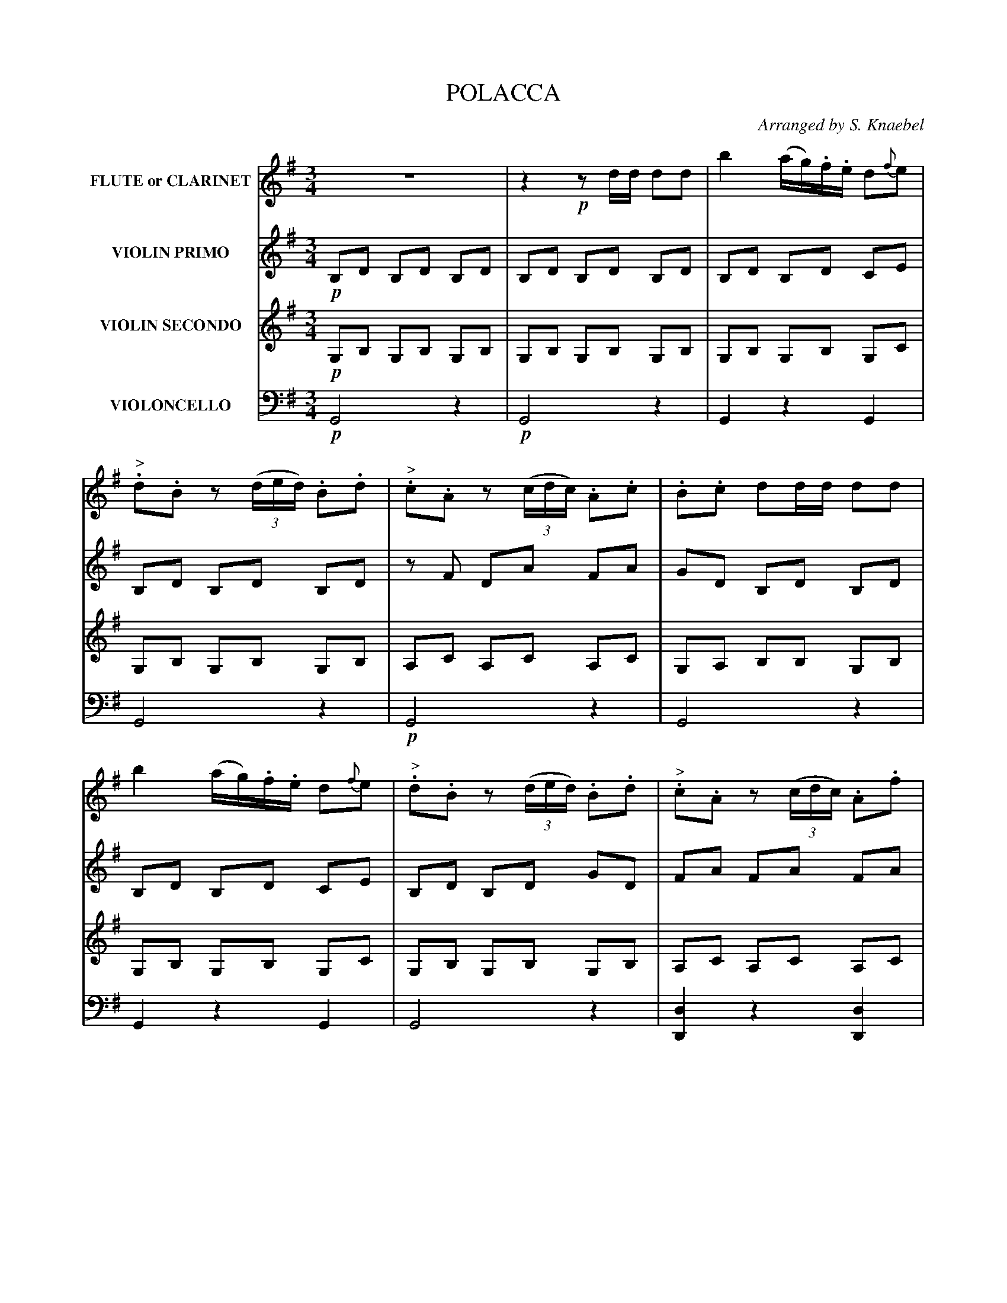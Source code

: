X: 0221
T: POLACCA
C: Arranged by S. Knaebel
B: Oliver Ditson "The Boston Collection of Instrumental Music" 1910 p.22-24
F: http://conquest.imslp.info/files/imglnks/usimg/8/8f/IMSLP175643-PMLP309456-bostoncollection00bost_bw.pdf
%: 2012 John Chambers <jc:trillian.mit.edu>
M: 3/4
L: 1/16
K: G
% -------------------------
V: 1 nm="FLUTE or CLARINET"
%"^p22s1v1"\
z12 | z4 !p!z2dd d2d2 |\
b4 (ag).f.e d2{f}e2 | "^>".d2.B2 z2((3ded) .B2.d2 | "^>".c2.A2 z2((3cdc) .A2.c2 |\
%"^p22s2v1"\
.B2.c2 d2dd d2d2 |
b4 (ag).f.e d2{f}e2 | "^>".d2.B2 z2((3ded) .B2.d2 | "^>".c2.A2 z2((3cdc) .A2.f2 |\
g6 !ff!dd d2d2 | g4 (fe).d.c .B2{d}.c2 |\
%"^p23s1v1"\
"_>".B2.G2 z2((3BcB) .G2.B2 | "_>".A2.F2 z2((3ABA) .F2.A2 |
.G2.A2 B2BB B2B2 | G4 (fe).d.c B2{d}c2 |\
"_>".B2.G2 z2((3BcB) .G2.B2 | "_>".A2.F2 z2((3ABA) .F2.[c2A2] | [B6G6] |]\
%"^p23s2v1"\
!p!.d.d .d2.d2 | .d2.d2.d2 .d.d .d2.d2 | .d2.d2.d2 .d.d .d2.d2 |
.d2.d2 .d2.d2 .d2.d2 | .d2.d2.d2 .d.d "^CRES . . .".d2.d2 |\
.d2.d2.d2 .d.d .d2.d2 |\
%"^p24s1v1"\
.d2.d2 .d2.d.d "^. . . CEN . . .".d2.d2 | .d2.d2 "^. . . DO . . .".d2.d2 .d2.d2 | .d2.d2 .d(d^cd cde)f !ff!|\
g4 (fe).d.c .B2{d}.c2 |
"_>".B2.G2 z2((3BcB) .G2.B2 |\
%"^p24s2v1"\
"_>".A2.F2 z2((3ABA) .F2.A2 | .G2.A2.B2 BB B2B2 |\
g4 (fe).d.c .B2{d}.c2 | "_>".B2.G2 z2((3BcB) .G2.B2 |\
"_>".A2.F2 z2((3ABA) .F2.[c2A2] | [B6G6] |]\
% -------------------------
V: 2 nm="VIOLIN PRIMO"
%"^p22s1v2"\
!p!B,2D2 B,2D2 B,2D2 | B,2D2 B,2D2 B,2D2 | B,2D2 B,2D2 C2E2 | B,2D2 B,2D2 B,2D2 | z2F2 D2A2 F2A2 |
%"^p22s2v2"\
G2D2 B,2D2 B,2D2 | B,2D2 B,2D2 C2E2 | B,2D2 B,2D2 G2D2 | F2A2 F2A2 F2A2 | G2B2G2 !ff!dd d2d2 | b4 (ag).f.e d2{f}e2 |
%"^p23s1v2"\
"^>".d2.B2 z2((3ded) .B2.d2 | "^>".c2.A2 z2((3cdc) .A2c2 | .B2.c2 d2dd d2d2 | b4 (ag).f.e d2{f}ed |\
"^>".d2.B2 z2((3ded) .B2.d2 | "^>".c2.A2 z2((3cdc) .A2f2 | g6 |]
%"^p23s2v2"\
z2z4 !p!| .a2.b2.c'2 z2z4 | .b2.c'2.d'2 z2z4 | .c'2.b2 .c'2.b2 .c'2.b2 | .c'2.b2.a2 z2z4 | .a2.b2.c'2 z2z4 |
%"^p24s1v2"\
.b2.c'2.d'2 z2z4 | .c'2.b2 .c'2.b2 .c'2.b2 | .c'2.b2 .a(d^cd efg)a !ff!|\
b4 (ag).f.e d2{f}e2 | "^>".d2.B2 z2((3ded) .B2.d2 |
%"^p24s2v2"\
"^>".c2.A2 z2((3cdc) .A2.c2 | .B2.c2.d2 dd d2d2 |\
b4 (ag).f.e d2{f}e2 | "^>".d2.B2 z2((3ded) .B2.d2 | "^>".c2.A2 z2((3cdc) .A2.f2 | g6 |]
% -------------------------
V: 3 nm="VIOLIN SECONDO"
%"^p22s1v3"\
!p!G,2B,2 G,2B,2 G,2B,2 | G,2B,2 G,2B,2 G,2B,2 |\
G,2B,2 G,2B,2 G,2C2 | G,2B,2 G,2B,2 G,2B,2 | A,2C2 A,2C2 A,2C2  |
%"^p22s2v3"\
G,2A,2 B,2B,2 G,2B,2 | G,2B,2 G,2B,2 G,2C2 | G,2B,2 G,2B,2 G,2B,2 | A,2C2 A,2C2 A,2C2 | 
B,2D2B,2 z2 z4 !ff!| G,DB,D G,DB,D G,ECE |
%"^p23s1v3"\
G,DB,D G,DB,D G,DB,D | A,DCD A,DFD CDA,D | G,DA,D G,DB,D G,DB,D | G,DB,D G,DB,D G,ECE |
G,DB,D G,DB,D G,DB,D | A,FDF A,FDF CDA,D | G,DB,D G,2 |]
%"^p23s2v3"\
z2z4 !p!|\
.f2.g2.a2 z2z4 | .g2.a2.b2 z2z4 | .a2.g2 .a2.g2 .a2.g2 |\
.a2.g2.f2 z2z4 | "^CRES . . .".f2.g2.a2 z2z4 |
%"^p24s1v3"\
.g2.a2.b2 "^. . . CEN . . ."z2z4 | .a2.g2 "^. . . DO.".a2.g2 .a2.g2 | .a2.g2.f2 z2z4 !ff!|\
G,DB,D G,DB,D G,ECE | G,DB,D G,DB,D G,DB,D |
%"^p24s2v3"\
A,DCD A,DFD CDA,D | G,DA,D G,DB,D G,DB,D  |\
G,DB,D G,DB,D G,ECE | G,DB,D G,DB,D G,DB,D | A,FDF A,FDF  CDA,D | G,DB,D B,2 |]
% -------------------------
V: 4 clef=bass middle=d nm="VIOLONCELLO"
%"^p22s1v4"\
!p!G8 z4 | !p!G8 z4 | G4 z4 G4 | G8 z4 | !p!G8 z4 |
%"^p22s2v4"\
G8z4 | G4z4G4 | G8z4 | [d4D4]z4[d4D4] | [g6G6]z2z4 !ff!| G6!trem1!g6 |
%"^p23s1v4"\
G6!trem1!g6 | G6!trem1!g6 | G6!trem1!g6 | G6!trem1!g6 | G6!trem1!g6 | d4 z2d'2d2d'2 | g2G2g2 |]
%"^p23s2v4"\
z2z4 !p!| .d'2.d'2.d'2 z2z4 | .d'2.d'2.d'2 z2z4 | .d'2.d'2 .d'2.d'2 .d'2.d'2 | .d'2.d'2.d'2 z2z4 | .d'2.d'2.d'2 z2z4 |
%"^p24s1v4"\
.d'2.d'2.d'2 z2z4 | .d'2.d'2 .d'2.d'2 .d'2.d'2 | .d'2.d'2.d'2 z2z4 !ff!|\
G6!trem1!g6 | G6!trem1!g6 |
%"^p24s2v4"\
G6!trem1!g6 | G6!trem1!g6 |\
G6!trem1!g6 | G6!trem1!g6 | d4 z2d'2d2d'2 | g2G2g2 |]
